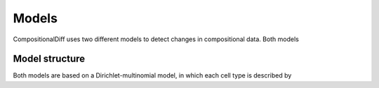 Models
======

CompositionalDiff uses two different models to detect changes in compositional data.
Both models 


Model structure
~~~~~~~~~~~~~~~

Both models are based on a Dirichlet-multinomial model, in which each cell type is described by
